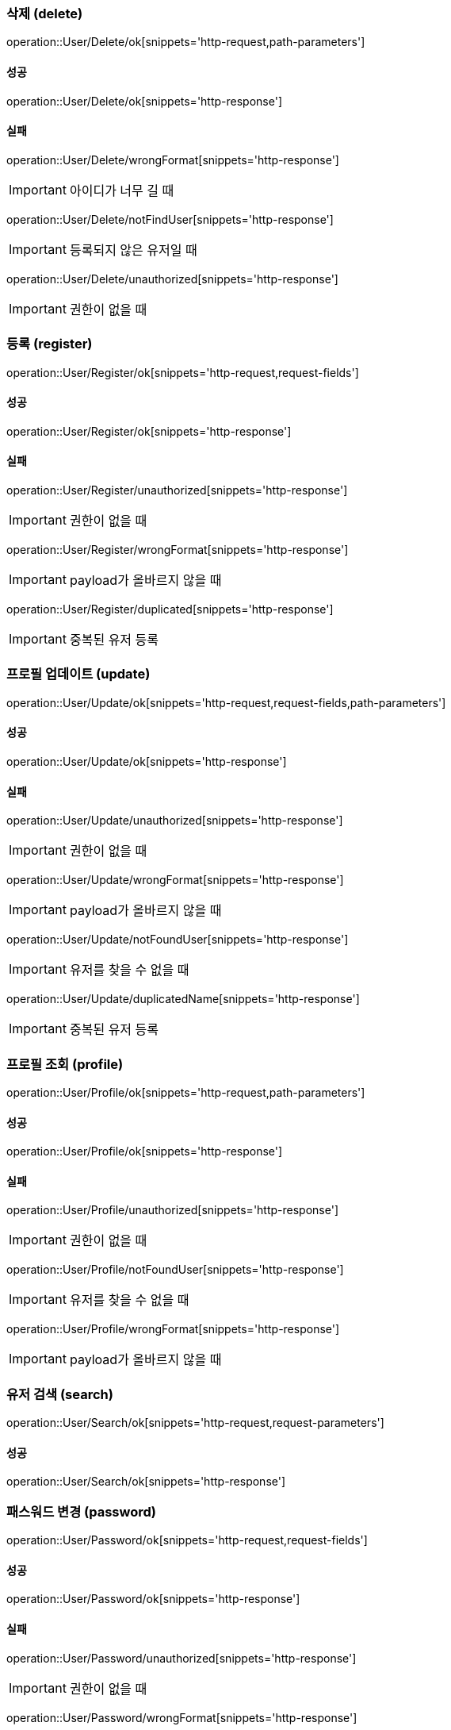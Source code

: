 === 삭제 (delete)

operation::User/Delete/ok[snippets='http-request,path-parameters']

==== 성공

operation::User/Delete/ok[snippets='http-response']

==== 실패

operation::User/Delete/wrongFormat[snippets='http-response']

IMPORTANT: 아이디가 너무 길 때

operation::User/Delete/notFindUser[snippets='http-response']

IMPORTANT: 등록되지 않은 유저일 때

operation::User/Delete/unauthorized[snippets='http-response']

IMPORTANT: 권한이 없을 때

=== 등록 (register)

operation::User/Register/ok[snippets='http-request,request-fields']

==== 성공

operation::User/Register/ok[snippets='http-response']

==== 실패

operation::User/Register/unauthorized[snippets='http-response']

IMPORTANT: 권한이 없을 때

operation::User/Register/wrongFormat[snippets='http-response']

IMPORTANT: payload가 올바르지 않을 때

operation::User/Register/duplicated[snippets='http-response']

IMPORTANT: 중복된 유저 등록

=== 프로필 업데이트 (update)

operation::User/Update/ok[snippets='http-request,request-fields,path-parameters']

==== 성공

operation::User/Update/ok[snippets='http-response']

==== 실패

operation::User/Update/unauthorized[snippets='http-response']

IMPORTANT: 권한이 없을 때

operation::User/Update/wrongFormat[snippets='http-response']

IMPORTANT: payload가 올바르지 않을 때

operation::User/Update/notFoundUser[snippets='http-response']

IMPORTANT: 유저를 찾을 수 없을 때

operation::User/Update/duplicatedName[snippets='http-response']

IMPORTANT: 중복된 유저 등록

=== 프로필 조회 (profile)

operation::User/Profile/ok[snippets='http-request,path-parameters']

==== 성공

operation::User/Profile/ok[snippets='http-response']

==== 실패

operation::User/Profile/unauthorized[snippets='http-response']

IMPORTANT: 권한이 없을 때

operation::User/Profile/notFoundUser[snippets='http-response']

IMPORTANT: 유저를 찾을 수 없을 때

operation::User/Profile/wrongFormat[snippets='http-response']

IMPORTANT: payload가 올바르지 않을 때

=== 유저 검색 (search)

operation::User/Search/ok[snippets='http-request,request-parameters']

==== 성공

operation::User/Search/ok[snippets='http-response']

=== 패스워드 변경 (password)

operation::User/Password/ok[snippets='http-request,request-fields']

==== 성공

operation::User/Password/ok[snippets='http-response']

==== 실패

operation::User/Password/unauthorized[snippets='http-response']

IMPORTANT: 권한이 없을 때

operation::User/Password/wrongFormat[snippets='http-response']

IMPORTANT: payload가 올바르지 않을 때

